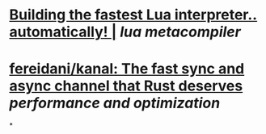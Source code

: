 * [[https://sillycross.github.io/2022/11/22/2022-11-22/][Building the fastest Lua interpreter.. automatically! |]] [[lua]] [[metacompiler]]
* [[https://github.com/fereidani/kanal][fereidani/kanal: The fast sync and async channel that Rust deserves]] [[performance and optimization]]
*